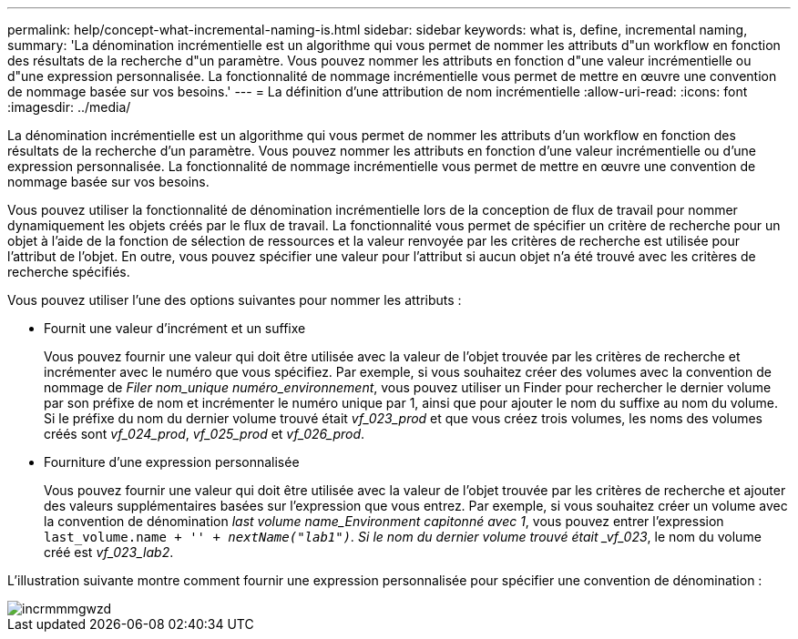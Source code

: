 ---
permalink: help/concept-what-incremental-naming-is.html 
sidebar: sidebar 
keywords: what is, define, incremental naming, 
summary: 'La dénomination incrémentielle est un algorithme qui vous permet de nommer les attributs d"un workflow en fonction des résultats de la recherche d"un paramètre. Vous pouvez nommer les attributs en fonction d"une valeur incrémentielle ou d"une expression personnalisée. La fonctionnalité de nommage incrémentielle vous permet de mettre en œuvre une convention de nommage basée sur vos besoins.' 
---
= La définition d'une attribution de nom incrémentielle
:allow-uri-read: 
:icons: font
:imagesdir: ../media/


[role="lead"]
La dénomination incrémentielle est un algorithme qui vous permet de nommer les attributs d'un workflow en fonction des résultats de la recherche d'un paramètre. Vous pouvez nommer les attributs en fonction d'une valeur incrémentielle ou d'une expression personnalisée. La fonctionnalité de nommage incrémentielle vous permet de mettre en œuvre une convention de nommage basée sur vos besoins.

Vous pouvez utiliser la fonctionnalité de dénomination incrémentielle lors de la conception de flux de travail pour nommer dynamiquement les objets créés par le flux de travail. La fonctionnalité vous permet de spécifier un critère de recherche pour un objet à l'aide de la fonction de sélection de ressources et la valeur renvoyée par les critères de recherche est utilisée pour l'attribut de l'objet. En outre, vous pouvez spécifier une valeur pour l'attribut si aucun objet n'a été trouvé avec les critères de recherche spécifiés.

Vous pouvez utiliser l'une des options suivantes pour nommer les attributs :

* Fournit une valeur d'incrément et un suffixe
+
Vous pouvez fournir une valeur qui doit être utilisée avec la valeur de l'objet trouvée par les critères de recherche et incrémenter avec le numéro que vous spécifiez. Par exemple, si vous souhaitez créer des volumes avec la convention de nommage de _Filer nom_unique numéro_environnement_, vous pouvez utiliser un Finder pour rechercher le dernier volume par son préfixe de nom et incrémenter le numéro unique par 1, ainsi que pour ajouter le nom du suffixe au nom du volume. Si le préfixe du nom du dernier volume trouvé était _vf_023_prod_ et que vous créez trois volumes, les noms des volumes créés sont _vf_024_prod_, _vf_025_prod_ et _vf_026_prod_.

* Fourniture d'une expression personnalisée
+
Vous pouvez fournir une valeur qui doit être utilisée avec la valeur de l'objet trouvée par les critères de recherche et ajouter des valeurs supplémentaires basées sur l'expression que vous entrez. Par exemple, si vous souhaitez créer un volume avec la convention de dénomination _last volume name_Environment capitonné avec 1_, vous pouvez entrer l'expression `last_volume.name + '_' + nextName("lab1")`. Si le nom du dernier volume trouvé était _vf_023_, le nom du volume créé est _vf_023_lab2_.



L'illustration suivante montre comment fournir une expression personnalisée pour spécifier une convention de dénomination :

image::../media/incrmnmgwzd.gif[incrmmmgwzd]
